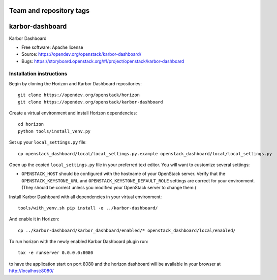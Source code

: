 ========================
Team and repository tags
========================

.. image:: https://governance.openstack.org/tc/badges/karbor-dashboard.svg
    :target: https://governance.openstack.org/tc/reference/tags/index.html

.. Change things from this point on

================
karbor-dashboard
================

Karbor Dashboard

* Free software: Apache license
* Source: https://opendev.org/openstack/karbor-dashboard/
* Bugs: https://storyboard.openstack.org/#!/project/openstack/karbor-dashboard

Installation instructions
-------------------------

Begin by cloning the Horizon and Karbor Dashboard repositories::

    git clone https://opendev.org/openstack/horizon
    git clone https://opendev.org/openstack/karbor-dashboard

Create a virtual environment and install Horizon dependencies::

    cd horizon
    python tools/install_venv.py

Set up your ``local_settings.py`` file::

    cp openstack_dashboard/local/local_settings.py.example openstack_dashboard/local/local_settings.py

Open up the copied ``local_settings.py`` file in your preferred text
editor. You will want to customize several settings:

-  ``OPENSTACK_HOST`` should be configured with the hostname of your
   OpenStack server. Verify that the ``OPENSTACK_KEYSTONE_URL`` and
   ``OPENSTACK_KEYSTONE_DEFAULT_ROLE`` settings are correct for your
   environment. (They should be correct unless you modified your
   OpenStack server to change them.)


Install Karbor Dashboard with all dependencies in your virtual environment::

    tools/with_venv.sh pip install -e ../karbor-dashboard/

And enable it in Horizon::

    cp ../karbor-dashboard/karbor_dashboard/enabled/* openstack_dashboard/local/enabled/

To run horizon with the newly enabled Karbor Dashboard plugin run::

    tox -e runserver 0.0.0.0:8080

to have the application start on port 8080 and the horizon dashboard will be
available in your browser at http://localhost:8080/

